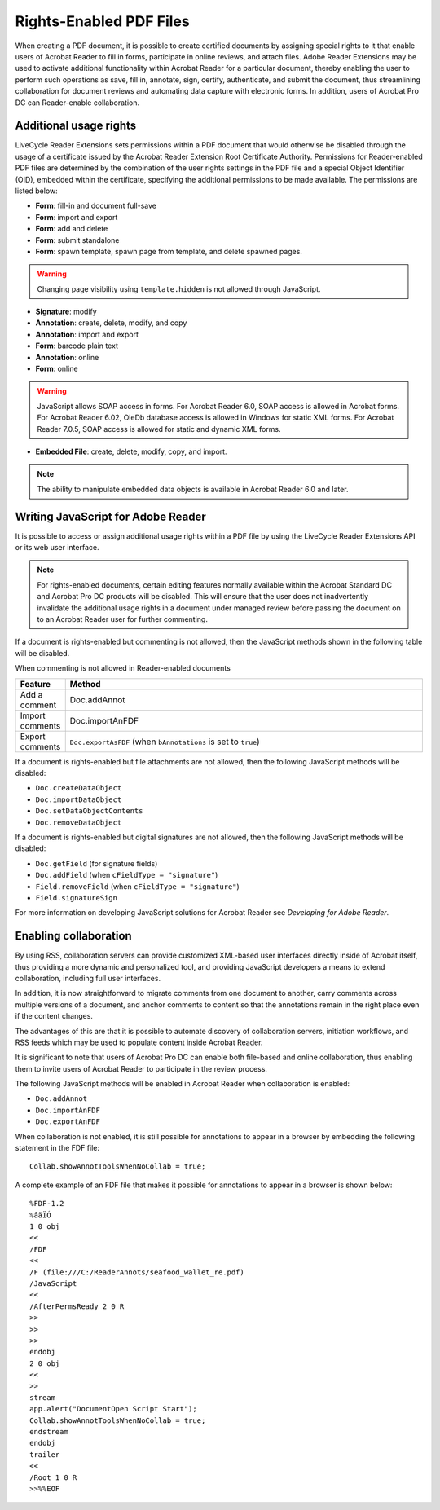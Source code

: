 ******************************************************
Rights-Enabled PDF Files
******************************************************

When creating a PDF document, it is possible to create certified documents by assigning special rights to it that enable users of Acrobat Reader to fill in forms, participate in online reviews, and attach files. Adobe Reader Extensions may be used to activate additional functionality within Acrobat Reader for a particular document, thereby enabling the user to perform such operations as save, fill in, annotate, sign, certify, authenticate, and submit the document, thus streamlining collaboration for document reviews and automating data capture with electronic forms. In addition, users of Acrobat Pro DC can Reader-enable collaboration.

.. raw:: html

   <a name="62945"></a>

Additional usage rights
=======================

LiveCycle Reader Extensions sets permissions within a PDF document that would otherwise be disabled through the usage of a certificate issued by the Acrobat Reader Extension Root Certificate Authority. Permissions for Reader-enabled PDF files are determined by the combination of the user rights settings in the PDF file and a special Object Identifier (OID), embedded within the certificate, specifying the additional permissions to be made available. The permissions are listed below:

* **Form**:  fill-in and document full-save

* **Form**:  import and export

* **Form**:  add and delete

* **Form**:  submit standalone

* **Form**:  spawn template, spawn page from template, and delete spawned pages.

.. warning::

   Changing page visibility using ``template.hidden`` is not allowed through JavaScript.

* **Signature**:  modify

* **Annotation**:  create, delete, modify, and copy

* **Annotation**:  import and export

* **Form**:  barcode plain text

* **Annotation**:  online

* **Form**:  online

.. warning::

   JavaScript allows SOAP access in forms. For Acrobat Reader 6.0, SOAP access is allowed in Acrobat forms. For Acrobat Reader 6.02, OleDb database access is allowed in Windows for static XML forms. For Acrobat Reader 7.0.5, SOAP access is allowed for static and dynamic XML forms.

* **Embedded File**:  create, delete, modify, copy, and import.

.. note::

   The ability to manipulate embedded data objects is available in Acrobat Reader 6.0 and later.

.. raw:: html

   <a name="63210"></a>

Writing JavaScript for Adobe Reader
===================================

It is possible to access or assign additional usage rights within a PDF file by using the LiveCycle Reader Extensions API or its web user interface.

.. note::

   For rights-enabled documents, certain editing features normally available within the Acrobat Standard DC and Acrobat Pro DC products will be disabled. This will ensure that the user does not inadvertently invalidate the additional usage rights in a document under managed review before passing the document on to an Acrobat Reader user for further commenting.

If a document is rights-enabled but commenting is not allowed, then the JavaScript methods shown in the following table will be disabled.

When commenting is not allowed in Reader-enabled documents

.. list-table::
   :widths: 10 90
   :header-rows: 1

   * - Feature
     - Method

   * - Add a comment
     - Doc.addAnnot

   * - Import comments
     - Doc.importAnFDF

   * - Export comments
     - ``Doc.exportAsFDF`` (when ``bAnnotations`` is set to ``true``) 

If a document is rights-enabled but file attachments are not allowed, then the following JavaScript methods will be disabled:

-  ``Doc.createDataObject``
-  ``Doc.importDataObject``
-  ``Doc.setDataObjectContents``
-  ``Doc.removeDataObject``

If a document is rights-enabled but digital signatures are not allowed, then the following JavaScript methods will be disabled:

-  ``Doc.getField`` (for signature fields)
-  ``Doc.addField`` (when ``cFieldType = "signature"``)
-  ``Field.removeField`` (when ``cFieldType = "signature"``)
-  ``Field.signatureSign``

For more information on developing JavaScript solutions for Acrobat Reader see *Developing for Adobe Reader*.

.. raw:: html

   <a name="35244"></a>

Enabling collaboration
======================

By using RSS, collaboration servers can provide customized XML-based user interfaces directly inside of Acrobat itself, thus providing a more dynamic and personalized tool, and providing JavaScript developers a means to extend collaboration, including full user interfaces.

In addition, it is now straightforward to migrate comments from one document to another, carry comments across multiple versions of a document, and anchor comments to content so that the annotations remain in the right place even if the content changes.

The advantages of this are that it is possible to automate discovery of collaboration servers, initiation workflows, and RSS feeds which may be used to populate content inside Acrobat Reader.

It is significant to note that users of Acrobat Pro DC can enable both file-based and online collaboration, thus enabling them to invite users of Acrobat Reader to participate in the review process.

The following JavaScript methods will be enabled in Acrobat Reader when collaboration is enabled:

-  ``Doc.addAnnot``
-  ``Doc.importAnFDF``
-  ``Doc.exportAnFDF``

When collaboration is not enabled, it is still possible for annotations to appear in a browser by embedding the following statement in the FDF file:

::

      Collab.showAnnotToolsWhenNoCollab = true;

A complete example of an FDF file that makes it possible for annotations to appear in a browser is shown below:

::

      %FDF-1.2
      %âãÏÓ
      1 0 obj
      <<
      /FDF
      <<
      /F (file:///C:/ReaderAnnots/seafood_wallet_re.pdf)
      /JavaScript
      <<
      /AfterPermsReady 2 0 R
      >>
      >>
      >>
      endobj
      2 0 obj
      <<
      >>
      stream
      app.alert("DocumentOpen Script Start");
      Collab.showAnnotToolsWhenNoCollab = true;
      endstream
      endobj
      trailer
      <<
      /Root 1 0 R
      >>%%EOF
